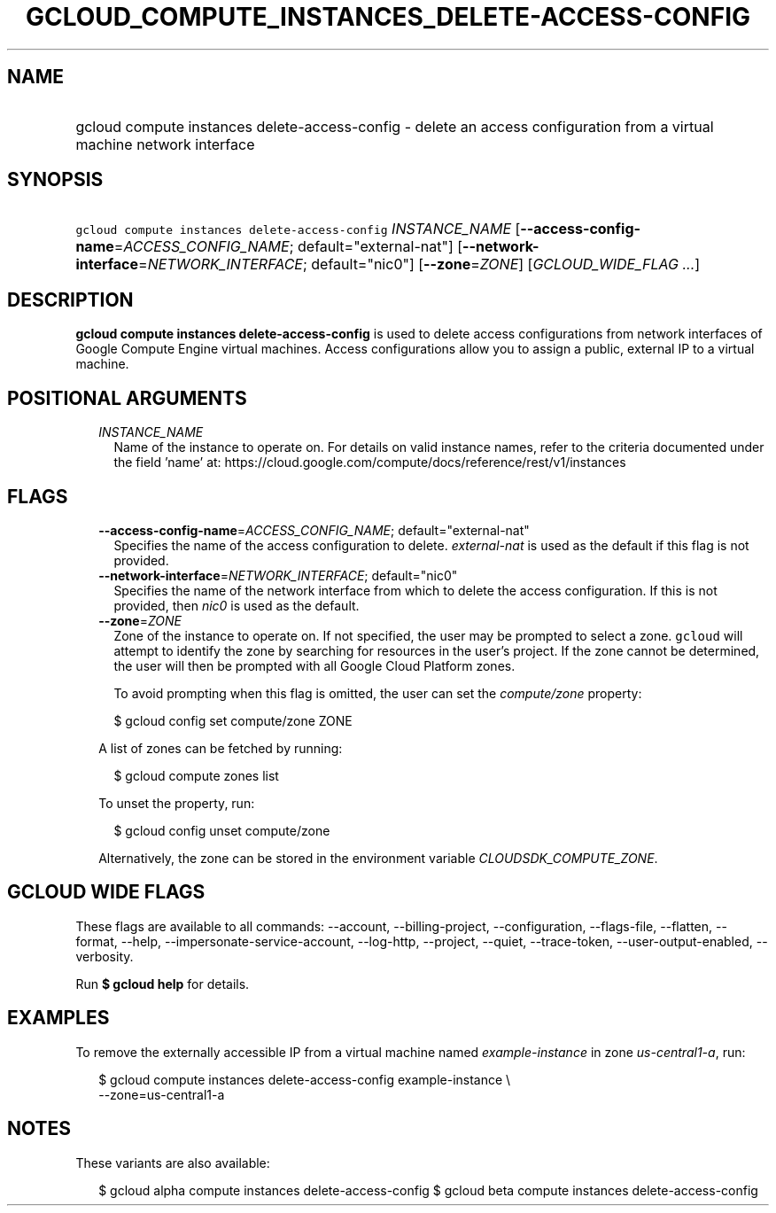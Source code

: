 
.TH "GCLOUD_COMPUTE_INSTANCES_DELETE\-ACCESS\-CONFIG" 1



.SH "NAME"
.HP
gcloud compute instances delete\-access\-config \- delete an access configuration from a virtual machine network interface



.SH "SYNOPSIS"
.HP
\f5gcloud compute instances delete\-access\-config\fR \fIINSTANCE_NAME\fR [\fB\-\-access\-config\-name\fR=\fIACCESS_CONFIG_NAME\fR;\ default="external\-nat"] [\fB\-\-network\-interface\fR=\fINETWORK_INTERFACE\fR;\ default="nic0"] [\fB\-\-zone\fR=\fIZONE\fR] [\fIGCLOUD_WIDE_FLAG\ ...\fR]



.SH "DESCRIPTION"

\fBgcloud compute instances delete\-access\-config\fR is used to delete access
configurations from network interfaces of Google Compute Engine virtual
machines. Access configurations allow you to assign a public, external IP to a
virtual machine.



.SH "POSITIONAL ARGUMENTS"

.RS 2m
.TP 2m
\fIINSTANCE_NAME\fR
Name of the instance to operate on. For details on valid instance names, refer
to the criteria documented under the field 'name' at:
https://cloud.google.com/compute/docs/reference/rest/v1/instances


.RE
.sp

.SH "FLAGS"

.RS 2m
.TP 2m
\fB\-\-access\-config\-name\fR=\fIACCESS_CONFIG_NAME\fR; default="external\-nat"
Specifies the name of the access configuration to delete.
\f5\fIexternal\-nat\fR\fR is used as the default if this flag is not provided.

.TP 2m
\fB\-\-network\-interface\fR=\fINETWORK_INTERFACE\fR; default="nic0"
Specifies the name of the network interface from which to delete the access
configuration. If this is not provided, then \f5\fInic0\fR\fR is used as the
default.

.TP 2m
\fB\-\-zone\fR=\fIZONE\fR
Zone of the instance to operate on. If not specified, the user may be prompted
to select a zone. \f5gcloud\fR will attempt to identify the zone by searching
for resources in the user's project. If the zone cannot be determined, the user
will then be prompted with all Google Cloud Platform zones.

To avoid prompting when this flag is omitted, the user can set the
\f5\fIcompute/zone\fR\fR property:

.RS 2m
$ gcloud config set compute/zone ZONE
.RE

A list of zones can be fetched by running:

.RS 2m
$ gcloud compute zones list
.RE

To unset the property, run:

.RS 2m
$ gcloud config unset compute/zone
.RE

Alternatively, the zone can be stored in the environment variable
\f5\fICLOUDSDK_COMPUTE_ZONE\fR\fR.


.RE
.sp

.SH "GCLOUD WIDE FLAGS"

These flags are available to all commands: \-\-account, \-\-billing\-project,
\-\-configuration, \-\-flags\-file, \-\-flatten, \-\-format, \-\-help,
\-\-impersonate\-service\-account, \-\-log\-http, \-\-project, \-\-quiet,
\-\-trace\-token, \-\-user\-output\-enabled, \-\-verbosity.

Run \fB$ gcloud help\fR for details.



.SH "EXAMPLES"

To remove the externally accessible IP from a virtual machine named
\f5\fIexample\-instance\fR\fR in zone \f5\fIus\-central1\-a\fR\fR, run:

.RS 2m
$ gcloud compute instances delete\-access\-config example\-instance \e
    \-\-zone=us\-central1\-a
.RE



.SH "NOTES"

These variants are also available:

.RS 2m
$ gcloud alpha compute instances delete\-access\-config
$ gcloud beta compute instances delete\-access\-config
.RE

